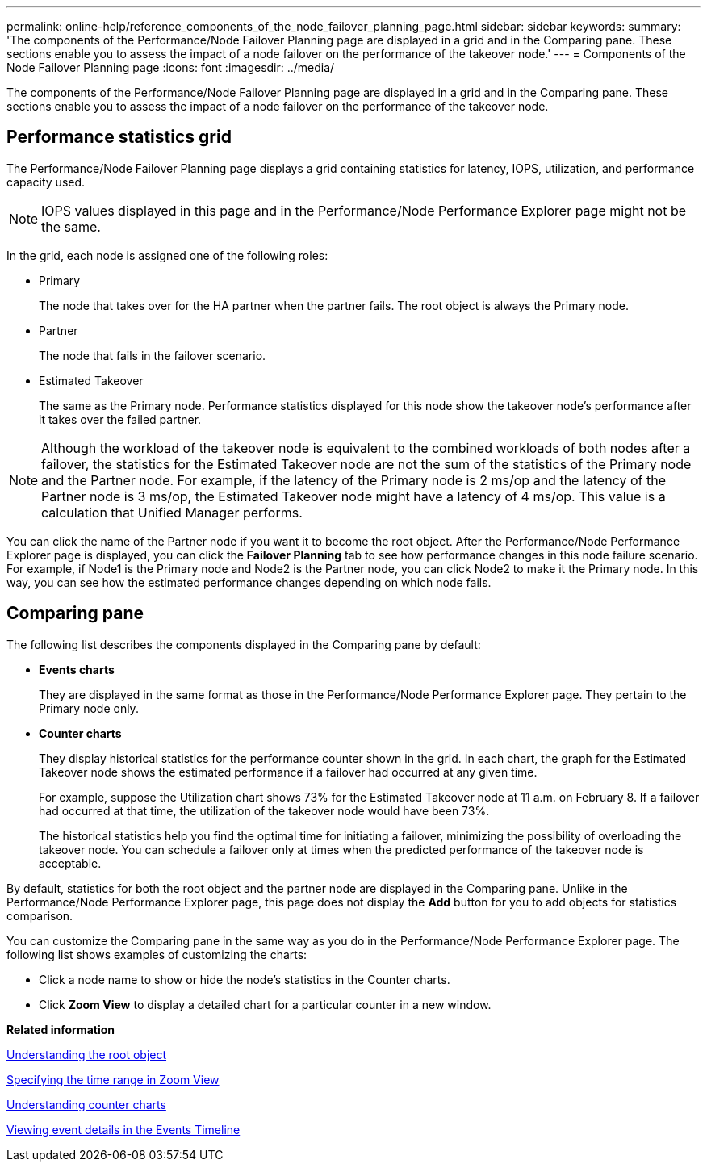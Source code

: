 ---
permalink: online-help/reference_components_of_the_node_failover_planning_page.html
sidebar: sidebar
keywords: 
summary: 'The components of the Performance/Node Failover Planning page are displayed in a grid and in the Comparing pane. These sections enable you to assess the impact of a node failover on the performance of the takeover node.'
---
= Components of the Node Failover Planning page
:icons: font
:imagesdir: ../media/

[.lead]
The components of the Performance/Node Failover Planning page are displayed in a grid and in the Comparing pane. These sections enable you to assess the impact of a node failover on the performance of the takeover node.

== Performance statistics grid

The Performance/Node Failover Planning page displays a grid containing statistics for latency, IOPS, utilization, and performance capacity used.

[NOTE]
====
IOPS values displayed in this page and in the Performance/Node Performance Explorer page might not be the same.
====

In the grid, each node is assigned one of the following roles:

* Primary
+
The node that takes over for the HA partner when the partner fails. The root object is always the Primary node.

* Partner
+
The node that fails in the failover scenario.

* Estimated Takeover
+
The same as the Primary node. Performance statistics displayed for this node show the takeover node's performance after it takes over the failed partner.

[NOTE]
====
Although the workload of the takeover node is equivalent to the combined workloads of both nodes after a failover, the statistics for the Estimated Takeover node are not the sum of the statistics of the Primary node and the Partner node. For example, if the latency of the Primary node is 2 ms/op and the latency of the Partner node is 3 ms/op, the Estimated Takeover node might have a latency of 4 ms/op. This value is a calculation that Unified Manager performs.
====

You can click the name of the Partner node if you want it to become the root object. After the Performance/Node Performance Explorer page is displayed, you can click the *Failover Planning* tab to see how performance changes in this node failure scenario. For example, if Node1 is the Primary node and Node2 is the Partner node, you can click Node2 to make it the Primary node. In this way, you can see how the estimated performance changes depending on which node fails.

== Comparing pane

The following list describes the components displayed in the Comparing pane by default:

* *Events charts*
+
They are displayed in the same format as those in the Performance/Node Performance Explorer page. They pertain to the Primary node only.

* *Counter charts*
+
They display historical statistics for the performance counter shown in the grid. In each chart, the graph for the Estimated Takeover node shows the estimated performance if a failover had occurred at any given time.
+
For example, suppose the Utilization chart shows 73% for the Estimated Takeover node at 11 a.m. on February 8. If a failover had occurred at that time, the utilization of the takeover node would have been 73%.
+
The historical statistics help you find the optimal time for initiating a failover, minimizing the possibility of overloading the takeover node. You can schedule a failover only at times when the predicted performance of the takeover node is acceptable.

By default, statistics for both the root object and the partner node are displayed in the Comparing pane. Unlike in the Performance/Node Performance Explorer page, this page does not display the *Add* button for you to add objects for statistics comparison.

You can customize the Comparing pane in the same way as you do in the Performance/Node Performance Explorer page. The following list shows examples of customizing the charts:

* Click a node name to show or hide the node's statistics in the Counter charts.
* Click *Zoom View* to display a detailed chart for a particular counter in a new window.

*Related information*

xref:concept_understanding_the_root_object.adoc[Understanding the root object]

xref:task_specifying_the_time_range_in_zoom_view.adoc[Specifying the time range in Zoom View]

xref:concept_understanding_counter_charts.adoc[Understanding counter charts]

xref:task_viewing_event_details_in_the_performance_explorer_events_timeline.adoc[Viewing event details in the Events Timeline]
